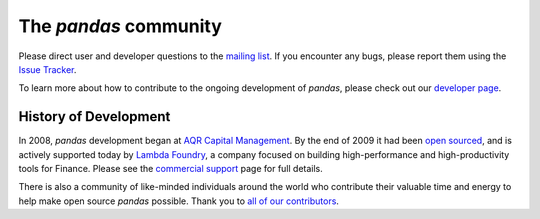 **********************
The *pandas* community
**********************

Please direct user and developer questions to the `mailing list
<http://groups.google.com/group/pystatsmodels>`_. If you encounter any bugs, please report them using the `Issue
Tracker
<https://github.com/pydata/pandas/issues?labels=Bug&sort=created&direction=desc&state=open&page=1>`__.

To learn more about how to contribute to the ongoing development of *pandas*, please check out our `developer page <developers.html>`__.

History of Development
~~~~~~~~~~~~~~~~~~~~~~

In 2008, *pandas* development began at `AQR Capital Management
<http://www.aqr.com>`_. By the end of 2009 it had been `open sourced
<http://en.wikipedia.org/wiki/Open_source>`_, and is actively supported today
by `Lambda Foundry <http://www.lambdafoundry.com>`_, a company focused on
building high-performance and high-productivity tools for Finance. Please see
the `commercial support <commercialsupport.html>`_ page for full details.

There is also a community of like-minded individuals around the world who
contribute their valuable time and energy to help make open source *pandas*
possible. Thank you to `all of our contributors
<https://github.com/pydata/pandas/contributors>`_.